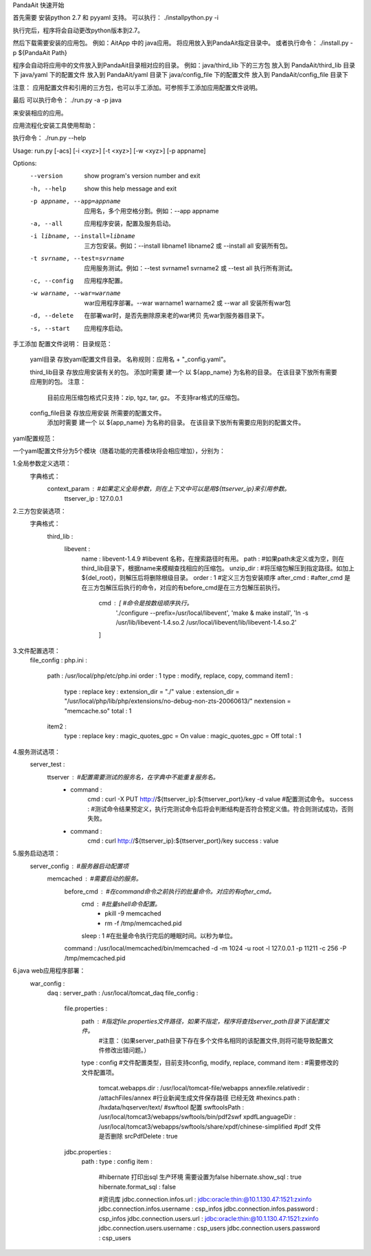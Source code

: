 PandaAit 快速开始

首先需要 安装python 2.7 和 pyyaml 支持。
可以执行：
./installpython.py -i

执行完后，程序将会自动更改python版本到2.7。

然后下载需要安装的应用包。
例如：AitApp 中的 java应用。
将应用放入到PandaAit指定目录中。
或者执行命令：
./install.py -p ${PandaAit Path}

程序会自动将应用中的文件放入到PandaAit目录相对应的目录。
例如：java/third_lib  下的三方包  放入到 PandaAit/third_lib 目录下
java/yaml 下的配置文件  放入到 PandaAit/yaml 目录下
java/config_file 下的配置文件 放入到 PandaAit/config_file 目录下

注意：
应用配置文件和引用的三方包，也可以手工添加。可参照手工添加应用配置文件说明。

最后 可以执行命令：
./run.py -a -p java

来安装相应的应用。


应用流程化安装工具使用帮助：

执行命令： ./run.py --help

Usage: run.py [-acs] [-i <xyz>] [-t <xyz>] [-w <xyz>] [-p appname]

Options:
  --version             show program's version number and exit
  -h, --help            show this help message and exit
  -p appname, --app=appname
                        应用名，多个用空格分割。例如：--app
                        appname
  -a, --all             应用程序安装，配置及服务启动。
  -i libname, --install=libname
                        三方包安装。例如：--install libname1 libname2
                        或 --install all  安装所有包。
  -t svrname, --test=svrname
                        应用服务测试。例如：--test svrname1 svrname2
                        或  --test all 执行所有测试。
  -c, --config          应用程序配置。
  -w warname, --war=warname
                        war应用程序部署。--war warname1 warname2  或
                        --war all 安装所有war包
  -d, --delete          在部署war时，是否先删除原来老的war拷贝
                        先war到服务器目录下。
  -s, --start           应用程序启动。



手工添加 配置文件说明：
目录规范：
    yaml目录 存放yaml配置文件目录。
    名称规则：应用名 + "_config.yaml"。

    third_lib目录 存放应用安装有关的包。
    添加时需要 建一个 以 ${app_name} 为名称的目录。 在该目录下放所有需要应用到的包。
    注意：
        目前应用压缩包格式只支持：zip, tgz, tar, gz。 不支持rar格式的压缩包。

    config_file目录 存放应用安装 所需要的配置文件。
        添加时需要 建一个 以 ${app_name} 为名称的目录。 在该目录下放所有需要应用到的配置文件。

yaml配置规范：

一个yaml配置文件分为5个模块（随着功能的完善模块将会相应增加），分别为：

1.全局参数定义选项：
    字典格式：
        context_param :                             #如果定义全局参数，则在上下文中可以是用${ttserver_ip}来引用参数。
            ttserver_ip : 127.0.0.1

2.三方包安装选项：
    字典格式：
        third_lib : 
            libevent : 
                name : libevent-1.4.9                     #libevent 名称，在搜索路径时有用。
                path :                                    #如果path未定义或为空，则在third_lib目录下，根据name来模糊查找相应的压缩包。
                unzip_dir :                               #将压缩包解压到指定路径。如加上${del_root}，则解压后将删除根级目录。
                order : 1                                 #定义三方包安装顺序
                after_cmd :                               #after_cmd 是在三方包解压后执行的命令，对应的有before_cmd是在三方包解压前执行。
                    cmd : [                               #命令是按数组顺序执行。
                        './configure --prefix=/usr/local/libevent',
                        'make & make install',
                        'ln -s /usr/lib/libevent-1.4.so.2 /usr/local/libevent/lib/libevent-1.4.so.2'
                    ]
3.文件配置选项：
    file_config : 
    php.ini : 
        path : /usr/local/php/etc/php.ini
        order : 1
        type : modify, replace, copy, command
        item1 : 
            type : replace
            key : extension_dir = "./"
            value : extension_dir = "/usr/local/php/lib/php/extensions/no-debug-non-zts-20060613/" \nextension = "memcache.so"
            total : 1
        item2 : 
            type : replace
            key : magic_quotes_gpc = On
            value : magic_quotes_gpc = Off
            total : 1

4.服务测试选项：
    server_test : 
        ttserver :                                      #配置需要测试的服务名，在字典中不能重复服务名。
            - command : 
                cmd : curl -X PUT http://${ttserver_ip}:${ttserver_port}/key -d value       #配置测试命令。
                success :                                #测试命令结果预定义，执行完测试命令后将会判断结构是否符合预定义值。符合则测试成功，否则失败。
            - command : 
                cmd : curl http://${ttserver_ip}:${ttserver_port}/key
                success : value

5.服务启动选项：
    server_config :                                     #服务器启动配置项
        memcached :                                     #需要启动的服务。
            before_cmd :                                #在command命令之前执行的批量命令。对应的有after_cmd。
                cmd :                                   #批量shell命令配置。
                    - pkill -9 memcached
                    - rm -f /tmp/memcached.pid
                sleep : 1                               #在批量命令执行完后的睡眠时间。以秒为单位。
            command : /usr/local/memcached/bin/memcached -d -m 1024 -u root -l 127.0.0.1 -p 11211 -c 256 -P /tmp/memcached.pid

6.java web应用程序部署：
    war_config : 
        daq : 
        server_path : /usr/local/tomcat_daq
        file_config : 
            file.properties : 
                path :                                  #指定file.properties文件路径，如果不指定，程序将查找server_path目录下该配置文件。
                                                        #注意：（如果server_path目录下存在多个文件名相同的该配置文件,则将可能导致配置文件修改出错问题。）
                type : config                           #文件配置类型，目前支持config, modify, replace, command
                item :                                  #需要修改的文件配置项。
                    tomcat.webapps.dir : /usr/local/tomcat-file/webapps
                    annexfile.relativedir : /attachFiles/annex
                    #行业新闻生成文件保存路径  已经无效
                    #hexincs.path : /hxdata/hqserver/text/
                    #swftool 配置
                    swftoolsPath : /usr/local/tomcat3/webapps/swftools/bin/pdf2swf
                    xpdfLanguageDir : /usr/local/tomcat3/webapps/swftools/share/xpdf/chinese-simplified
                    #pdf 文件是否删除
                    srcPdfDelete : true
            jdbc.properties : 
                path : 
                type : config
                item : 
                    #hibernate 打印出sql 生产环境 需要设置为false
                    hibernate.show_sql : true
                    hibernate.format_sql : false
                    
                    #资讯库
                    jdbc.connection.infos.url : jdbc:oracle:thin:@10.1.130.47:1521:zxinfo
                    jdbc.connection.infos.username : csp_infos
                    jdbc.connection.infos.password : csp_infos
                    jdbc.connection.users.url : jdbc:oracle:thin:@10.1.130.47:1521:zxinfo
                    jdbc.connection.users.username : csp_users
                    jdbc.connection.users.password : csp_users


